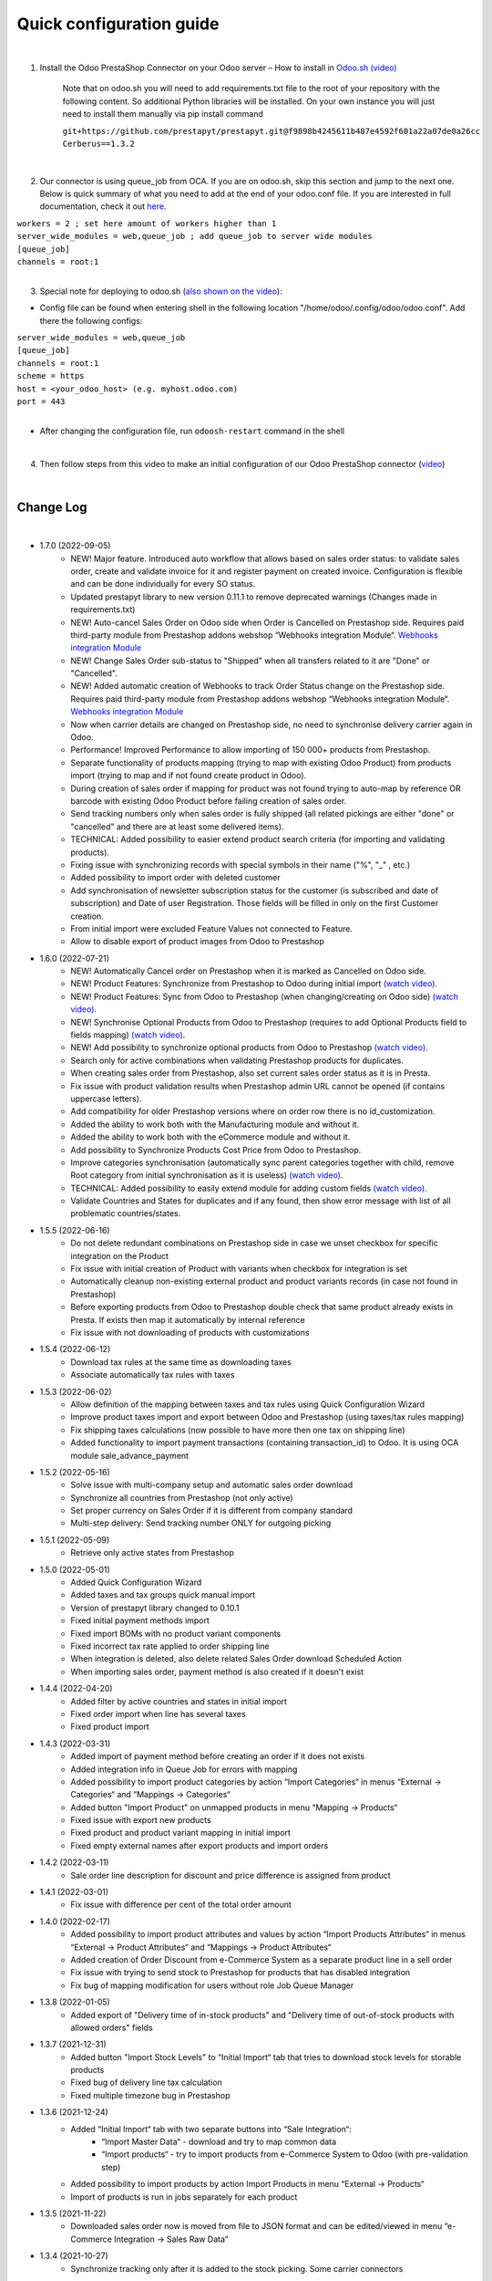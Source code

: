 ==========================
 Quick configuration guide
==========================

|

1. Install the Odoo PrestaShop Connector on your Odoo server – How to install in `Odoo.sh (video) <https://youtu.be/-mToY8rOcCA>`__

    Note that on odoo.sh you will need to add requirements.txt file to the root of your repository with the following content. So additional Python libraries will be installed. On your own instance you will just need to install them manually via pip install command

    | ``git+https://github.com/prestapyt/prestapyt.git@f9898b4245611b487e4592f601a22a07de0a26cc``
    | ``Cerberus==1.3.2``

|

2. Our connector is using queue_job from OCA.  If you are on odoo.sh, skip this section and jump to the next one. Below is quick summary of what you need to add at the end of your odoo.conf file. If you are interested in full documentation, check it out `here <https://apps.odoo.com/apps/modules/15.0/queue_job/>`__.

| ``workers = 2 ; set here amount of workers higher than 1``
| ``server_wide_modules = web,queue_job ; add queue_job to server wide modules``
| ``[queue_job]``
| ``channels = root:1``

|

3. Special note for deploying to odoo.sh (`also shown on the video <https://youtu.be/-mToY8rOcCA>`__):

-  Config file can be found when entering shell in the following location "/home/odoo/.config/odoo/odoo.conf". Add there the following configs:

| ``server_wide_modules = web,queue_job``
| ``[queue_job]``
| ``channels = root:1``
| ``scheme = https``
| ``host = <your_odoo_host> (e.g. myhost.odoo.com)``
| ``port = 443``
|
- After changing the configuration file, run ``odoosh-restart`` command in the shell

|

4. Then follow steps from this video to make an initial configuration of our Odoo PrestaShop connector (`video <https://youtu.be/4sop_8WYMWw>`__)


|

Change Log
##########

|

* 1.7.0 (2022-09-05)
    - NEW! Major feature. Introduced auto workflow that allows based on sales order status: to validate sales order, create and validate invoice for it and register payment on created invoice. Configuration is flexible and can be done individually for every SO status.
    - Updated prestapyt library to new version 0.11.1 to remove deprecated warnings (Changes made in requirements.txt)
    - NEW! Auto-cancel Sales Order on Odoo side when Order is Cancelled on Prestashop side. Requires paid third-party module from Prestashop addons webshop “Webhooks integration Module“. `Webhooks integration Module <https://addons.prestashop.com/en/third-party-data-integrations-crm-erp/48921-webhooks-integration.html>`__
    - NEW! Change Sales Order sub-status to "Shipped" when all transfers related to it are "Done" or "Cancelled".
    - NEW! Added automatic creation of Webhooks to track Order Status change on the Prestashop side. Requires paid third-party module from Prestashop addons webshop “Webhooks integration Module“. `Webhooks integration Module <https://addons.prestashop.com/en/third-party-data-integrations-crm-erp/48921-webhooks-integration.html>`__
    - Now when carrier details are changed on Prestashop side, no need to synchronise delivery carrier again in Odoo.
    - Performance! Improved Performance to allow importing of 150 000+ products from Prestashop.
    - Separate functionality of products mapping (trying to map with existing Odoo Product) from products import (trying to map and if not found create product in Odoo).
    - During creation of sales order if mapping for product was not found trying to auto-map by reference OR barcode with existing Odoo Product before failing creation of sales order.
    - Send tracking numbers only when sales order is fully shipped (all related pickings are either "done" or "cancelled" and there are at least some delivered items).
    - TECHNICAL: Added possibility to easier extend product search criteria (for importing and validating products).
    - Fixing issue with synchronizing records with special symbols in their name ("%", "_" , etc.)
    - Added possibility to import order with deleted customer
    - Add synchronisation of newsletter subscription status for the customer (is subscribed and date of subscription) and Date of user Registration. Those fields will be filled in only on the first Customer creation.
    - From initial import were excluded Feature Values not connected to Feature.
    - Allow to disable export of product images from Odoo to Prestashop

* 1.6.0 (2022-07-21)
    - NEW! Automatically Cancel order on Prestashop when it is marked as Cancelled on Odoo side.
    - NEW! Product Features: Synchronize from Prestashop to Odoo during initial import `(watch video) <https://www.youtube.com/watch?v=6ucwcLhhOlw>`__.
    - NEW! Product Features: Sync from Odoo to Prestashop (when changing/creating on Odoo side) `(watch video) <https://www.youtube.com/watch?v=6ucwcLhhOlw>`__.
    - NEW! Synchronise Optional Products from Odoo to Prestashop (requires to add Optional Products field to fields mapping) `(watch video) <https://www.youtube.com/watch?v=6ucwcLhhOlw>`__.
    - NEW! Add possibility to synchronize optional products from Odoo to Prestashop `(watch video) <https://www.youtube.com/watch?v=6ucwcLhhOlw>`__.
    - Search only for active combinations when validating Prestashop products for duplicates.
    - When creating sales order from Prestashop, also set current sales order status as it is in Presta.
    - Fix issue with product validation results when Prestashop admin URL cannot be opened (if contains uppercase letters).
    - Add compatibility for older Prestashop versions where on order row there is no id_customization.
    - Added the ability to work both with the Manufacturing module and without it.
    - Added the ability to work both with the eCommerce module and without it.
    - Add possibility to Synchronize Products Cost Price from Odoo to Prestashop.
    - Improve categories synchronisation (automatically sync parent categories together with child, remove Root category from initial synchronisation as it is useless) `(watch video) <https://www.youtube.com/watch?v=XNNHPlNPoLk>`__.
    - TECHNICAL: Added possibility to easily extend module for adding custom fields `(watch video) <https://www.youtube.com/watch?v=sBXCKvOdQ9w>`__.
    - Validate Countries and States for duplicates and if any found, then show error message with list of all problematic countries/states.

* 1.5.5 (2022-06-16)
    - Do not delete redundant combinations on Prestashop side in case we unset checkbox for specific integration on the Product
    - Fix issue with initial creation of Product with variants when checkbox for integration is set
    - Automatically cleanup non-existing external product and product variants records (in case not found in Prestashop)
    - Before exporting products from Odoo to Prestashop double check that same product already exists in Presta. If exists then map it automatically by internal reference
    - Fix issue with not downloading of products with customizations

* 1.5.4 (2022-06-12)
    - Download tax rules at the same time as downloading taxes
    - Associate automatically tax rules with taxes

* 1.5.3 (2022-06-02)
    - Allow definition of the mapping between taxes and tax rules using Quick Configuration Wizard
    - Improve product taxes import and export between Odoo and Prestashop (using taxes/tax rules mapping)
    - Fix shipping taxes calculations (now possible to have more then one tax on shipping line)
    - Added functionality to import payment transactions (containing transaction_id) to Odoo. It is using OCA module sale_advance_payment

* 1.5.2 (2022-05-16)
    - Solve issue with multi-company setup and automatic sales order download
    - Synchronize all countries from Prestashop (not only active)
    - Set proper currency on Sales Order if it is different from company standard
    - Multi-step delivery: Send tracking number ONLY for outgoing picking

* 1.5.1 (2022-05-09)
    - Retrieve only active states from Prestashop

* 1.5.0 (2022-05-01)
    - Added Quick Configuration Wizard
    - Added taxes and tax groups quick manual import
    - Version of prestapyt library changed to 0.10.1
    - Fixed initial payment methods import
    - Fixed import BOMs with no product variant components
    - Fixed incorrect tax rate applied to order shipping line
    - When integration is deleted, also delete related Sales Order download Scheduled Action
    - When importing sales order, payment method is also created if it doesn't exist

* 1.4.4 (2022-04-20)
    - Added filter by active countries and states in initial import
    - Fixed order import when line has several taxes
    - Fixed product import

* 1.4.3 (2022-03-31)
    - Added import of payment method before creating an order if it does not exists
    - Added integration info in Queue Job for errors with mapping
    - Added possibility to import product categories by action “Import Categories“ in menus “External → Categories“ and “Mappings → Categories“
    - Added button "Import Product" on unmapped products in menu “Mapping → Products“
    - Fixed issue with export new products
    - Fixed product and product variant mapping in initial import
    - Fixed empty external names after export products and import orders

* 1.4.2 (2022-03-11)
    - Sale order line description for discount and price difference is assigned from product

* 1.4.1 (2022-03-01)
    - Fix issue with difference per cent of the total order amount

* 1.4.0 (2022-02-17)
    - Added possibility to import product attributes and values by action “Import Products Attributes“ in menus “External → Product Attributes“ and “Mappings → Product Attributes“
    - Added creation of Order Discount from e-Commerce System as a separate product line in a sell order
    - Fix issue with trying to send stock to Prestashop for products that has disabled integration
    - Fix bug of mapping modification for users without role Job Queue Manager

* 1.3.8 (2022-01-05)
    - Added export of "Delivery time of in-stock products" and "Delivery time of out-of-stock products with allowed orders" fields

* 1.3.7 (2021-12-31)
    - Added button "Import Stock Levels" to “Initial Import“ tab that tries to download stock levels for storable products
    - Fixed bug of delivery line tax calculation
    - Fixed multiple timezone bug in Prestashop

* 1.3.6 (2021-12-24)
    - Added “Initial Import“ tab with two separate buttons into “Sale Integration“:
        - “Import Master Data“ - download and try to map common data
        - “Import products“ - try to import products from e-Commerce System to Odoo (with pre-validation step)
    - Added possibility to import products by action Import Products in menu “External → Products“
    - Import of products is run in jobs separately for each product

* 1.3.5 (2021-11-22)
    - Downloaded sales order now is moved from file to JSON format and can be edited/viewed in menu “e-Commerce Integration → Sales Raw Data“

* 1.3.4 (2021-10-27)
    - Synchronize tracking only after it is added to the stock picking. Some carrier connectors

* 1.3.3 (2021-10-21)
    - Fix issue with Combinations not exporting properly attribute values

* 1.3.2 (2021-10-19)
    - Fix issues with incorrect categories syncing

* 1.3.1 (2021-10-18)
    - Added synchronization of partner language and partner email (to delivery and shipping address)

* 1.3 (2021-10-02)
    - Automapping of the Countries, Country States, Languages, Payment Methods
    - Added Default Sales Team to Sales Order created via e-Commerce Integration
    - Added synchronization of VAT and Personal Identification Number field
    - In case purchase is done form the company, create Company and Contact inside Odoo

* 1.2.1 (2021-09-21)
    - Fixed regression issue with initial creation of the product with combination not working properly

* 1.2 (2021-09-20)
    - Added possibility to define field mappings and specify if field should be updatable or not
    - Avoid creation of duplicated products under some conditions

* 1.1 (2021-06-28)
    - Add field for Delivery Notes on Sales Order
    - Added configuration to define on Sales Integration which fields should be used on SO and Delivery Order for Delivery Notes
    - Allow to specify which product should be exported to which channel
    - Add separate field that allows to specify Product Name to be sent to e-Commerce site instead of standard name
    - Do not change Minimal Order Quantity on existing Combinations

* 1.0.4 (2021-06-01)
    - Fix variants import if no variants exists

* 1.0.3 (2021-05-28)
    - Replaced client request to new format (fixing payment and delivery methods retrieving)
    - Fixed warnings on Odoo.sh with empty description on new models

* 1.0.2 (2021-04-21)
    - Fixed errors during import external models
    - Fixed images export

* 1.0.1 (2021-04-13)
    - Added PS_TIMEZONE settings field to correctly handle case when PrestaShop is in different timezone
    - Added Check Connection support

* 1.0 (2021-03-23)
    - Odoo integration with PrestaShop

|
